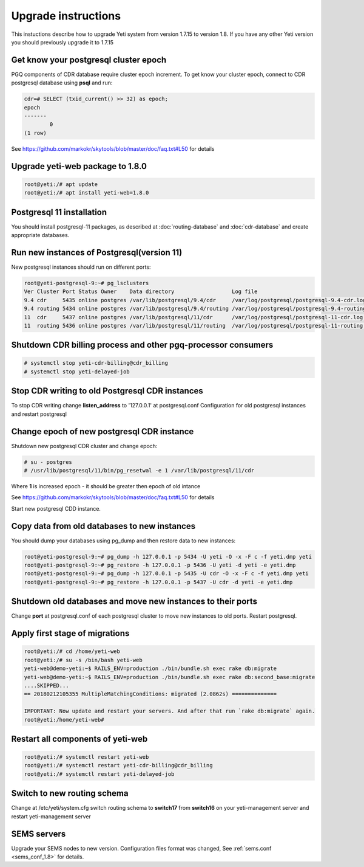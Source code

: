.. :maxdepth: 2

====================
Upgrade instructions
====================

This instuctions describe how to upgrade Yeti system from version 1.7.15 to version 1.8. If you have any other Yeti version you should previously upgrade it to 1.7.15


Get know your postgresql cluster epoch
~~~~~~~~~~~~~~~~~~~~~~~~~~~~~~~~~~~~~~

PGQ components of CDR database require cluster epoch increment. To get know your cluster epoch, connect to CDR postgresql database using **psql** and run:

.. code-block:: console

	cdr=# SELECT (txid_current() >> 32) as epoch;
	epoch 
	-------
		0
	(1 row)
    
See https://github.com/markokr/skytools/blob/master/doc/faq.txt#L50 for details


Upgrade yeti-web package to 1.8.0
~~~~~~~~~~~~~~~~~~~~~~~~~~~~~~~~~

.. code-block:: console

	root@yeti:/# apt update
	root@yeti:/# apt install yeti-web=1.8.0
	

Postgresql 11 installation
~~~~~~~~~~~~~~~~~~~~~~~~~~
You should install postgresql-11 packages, as described at  :doc:`routing-database` and :doc:`cdr-database` and create appropriate databases.

 
Run new instances of Postgresql(version 11) 
~~~~~~~~~~~~~~~~~~~~~~~~~~~~~~~~~~~~~~~~~~~
New postgresql instances should run on different ports:

.. code-block:: console

    root@yeti-postgresql-9:~# pg_lsclusters 
    Ver Cluster Port Status Owner    Data directory                  Log file
    9.4 cdr     5435 online postgres /var/lib/postgresql/9.4/cdr     /var/log/postgresql/postgresql-9.4-cdr.log              <<< OLD CDR database   
    9.4 routing 5434 online postgres /var/lib/postgresql/9.4/routing /var/log/postgresql/postgresql-9.4-routing.log          <<< OLD routing database
    11  cdr     5437 online postgres /var/lib/postgresql/11/cdr      /var/log/postgresql/postgresql-11-cdr.log               <<< NEW CDR database   
    11  routing 5436 online postgres /var/lib/postgresql/11/routing  /var/log/postgresql/postgresql-11-routing.log           <<< NEW routing database


    
Shutdown CDR billing process and other pgq-processor consumers
~~~~~~~~~~~~~~~~~~~~~~~~~~~~~~~~~~~~~~~~~~~~~~~~~~~~~~~~~~~~~~
.. code-block:: console

    # systemctl stop yeti-cdr-billing@cdr_billing
    # systemctl stop yeti-delayed-job
    
    
Stop CDR writing to old Postgresql CDR instances
~~~~~~~~~~~~~~~~~~~~~~~~~~~~~~~~~~~~~~~~~~~~~~~~
To stop CDR writing change **listen_address** to '127.0.0.1' at postgresql.conf Configuration for old postgresql instances and restart postgresql


Change epoch of new postgresql CDR instance
~~~~~~~~~~~~~~~~~~~~~~~~~~~~~~~~~~~~~~~~~~~

Shutdown new postgresql CDR cluster and change epoch:

.. code-block:: console

	# su - postgres
	# /usr/lib/postgresql/11/bin/pg_resetwal -e 1 /var/lib/postgresql/11/cdr


Where **1** is increased epoch - it should be greater then epoch of old intance

See https://github.com/markokr/skytools/blob/master/doc/faq.txt#L50 for details

Start new  postgresql CDD instance.


Copy data from old databases to new instances
~~~~~~~~~~~~~~~~~~~~~~~~~~~~~~~~~~~~~~~~~~~~~

You should dump your databases using pg_dump and then restore data to new instances:

.. code-block:: console

    root@yeti-postgresql-9:~# pg_dump -h 127.0.0.1 -p 5434 -U yeti -O -x -F c -f yeti.dmp yeti
    root@yeti-postgresql-9:~# pg_restore -h 127.0.0.1 -p 5436 -U yeti -d yeti -e yeti.dmp
    root@yeti-postgresql-9:~# pg_dump -h 127.0.0.1 -p 5435 -U cdr -O -x -F c -f yeti.dmp yeti
    root@yeti-postgresql-9:~# pg_restore -h 127.0.0.1 -p 5437 -U cdr -d yeti -e yeti.dmp
    

Shutdown old databases and move new instances to their ports
~~~~~~~~~~~~~~~~~~~~~~~~~~~~~~~~~~~~~~~~~~~~~~~~~~~~~~~~~~~~
Change **port** at postgresql.conf of each postgresql cluster to move new instances to old ports. Restart postgresql.


Apply first stage of migrations
~~~~~~~~~~~~~~~~~~~~~~~~~~~~~~~

.. code-block:: console

	root@yeti:/# cd /home/yeti-web
	root@yeti:/# su -s /bin/bash yeti-web
	yeti-web@demo-yeti:~$ RAILS_ENV=production ./bin/bundle.sh exec rake db:migrate
	yeti-web@demo-yeti:~$ RAILS_ENV=production ./bin/bundle.sh exec rake db:second_base:migrate
	....SKIPPED...
	== 20180212105355 MultipleMatchingConditions: migrated (2.0862s) ==============

	IMPORTANT: Now update and restart your servers. And after that run `rake db:migrate` again.
	root@yeti:/home/yeti-web# 
    
    
Restart all components of yeti-web
~~~~~~~~~~~~~~~~~~~~~~~~~~~~~~~~~~

.. code-block:: console

	root@yeti:/# systemctl restart yeti-web
	root@yeti:/# systemctl restart yeti-cdr-billing@cdr_billing
	root@yeti:/# systemctl restart yeti-delayed-job


	
Switch to new routing schema
~~~~~~~~~~~~~~~~~~~~~~~~~~~~

Change at /etc/yeti/system.cfg switch routing schema to **switch17** from **switch16** on your yeti-management server and restart yeti-management server


SEMS servers
~~~~~~~~~~~~

Upgrade your SEMS nodes to new version. Configuration files format was changed, See :ref:`sems.conf <sems_conf_1.8>`  for details.



